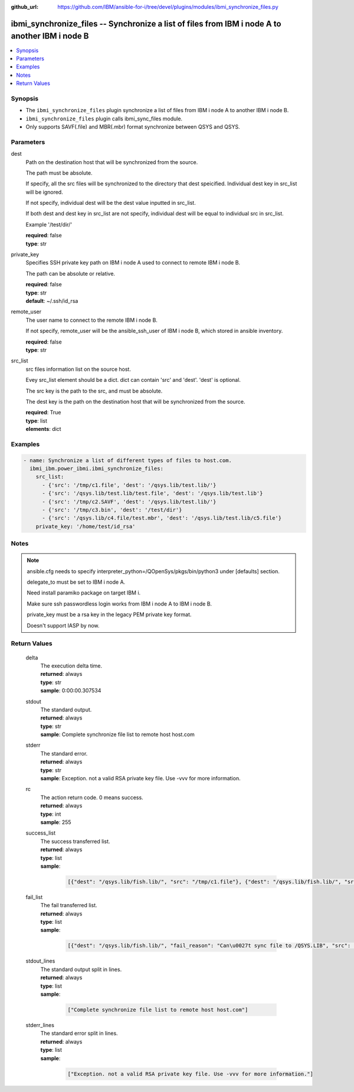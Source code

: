 
:github_url: https://github.com/IBM/ansible-for-i/tree/devel/plugins/modules/ibmi_synchronize_files.py

.. _ibmi_synchronize_files_module:


ibmi_synchronize_files -- Synchronize a list of files from IBM i node A to another IBM i node B
===============================================================================================



.. contents::
   :local:
   :depth: 1


Synopsis
--------
- The ``ibmi_synchronize_files`` plugin synchronize a list of files from IBM i node A to another IBM i node B.
- ``ibmi_synchronize_files`` plugin calls ibmi_sync_files module.
- Only supports SAVF(.file) and MBR(.mbr) format synchronize between QSYS and QSYS.





Parameters
----------


     
dest
  Path on the destination host that will be synchronized from the source.

  The path must be absolute.

  If specify, all the src files will be synchronized to the directory that dest speicified. Individual dest key in src_list will be ignored.

  If not specify, individual dest will be the dest value inputted in src_list.

  If both dest and dest key in src_list are not specify, individual dest will be equal to individual src in src_list.

  Example '/test/dir/'


  | **required**: false
  | **type**: str


     
private_key
  Specifies SSH private key path on IBM i node A used to connect to remote IBM i node B.

  The path can be absolute or relative.


  | **required**: false
  | **type**: str
  | **default**: ~/.ssh/id_rsa


     
remote_user
  The user name to connect to the remote IBM i node B.

  If not specify, remote_user will be the ansible_ssh_user of IBM i node B, which stored in ansible inventory.


  | **required**: false
  | **type**: str


     
src_list
  src files information list on the source host.

  Evey src_list element should be a dict. dict can contain 'src' and 'dest'. 'dest' is optional.

  The src key is the path to the src, and must be absolute.

  The dest key is the path on the destination host that will be synchronized from the source.


  | **required**: True
  | **type**: list
  | **elements**: dict




Examples
--------

.. code-block:: yaml+jinja

   
   - name: Synchronize a list of different types of files to host.com.
     ibmi_ibm.power_ibmi.ibmi_synchronize_files:
       src_list:
         - {'src': '/tmp/c1.file', 'dest': '/qsys.lib/test.lib/'}
         - {'src': '/qsys.lib/test.lib/test.file', 'dest': '/qsys.lib/test.lib'}
         - {'src': '/tmp/c2.SAVF', 'dest': '/qsys.lib/test.lib/'}
         - {'src': '/tmp/c3.bin', 'dest': '/test/dir'}
         - {'src': '/qsys.lib/c4.file/test.mbr', 'dest': '/qsys.lib/test.lib/c5.file'}
       private_key: '/home/test/id_rsa'




Notes
-----

.. note::
   ansible.cfg needs to specify interpreter_python=/QOpenSys/pkgs/bin/python3 under [defaults] section.

   delegate_to must be set to IBM i node A.

   Need install paramiko package on target IBM i.

   Make sure ssh passwordless login works from IBM i node A to IBM i node B.

   private_key must be a rsa key in the legacy PEM private key format.

   Doesn't support IASP by now.





  

Return Values
-------------


   
                              
       delta
        | The execution delta time.
      
        | **returned**: always
        | **type**: str
        | **sample**: 0:00:00.307534

            
      
      
                              
       stdout
        | The standard output.
      
        | **returned**: always
        | **type**: str
        | **sample**: Complete synchronize file list to remote host host.com

            
      
      
                              
       stderr
        | The standard error.
      
        | **returned**: always
        | **type**: str
        | **sample**: Exception. not a valid RSA private key file. Use -vvv for more information.

            
      
      
                              
       rc
        | The action return code. 0 means success.
      
        | **returned**: always
        | **type**: int
        | **sample**: 255

            
      
      
                              
       success_list
        | The success transferred list.
      
        | **returned**: always
        | **type**: list      
        | **sample**:

              .. code-block::

                       [{"dest": "/qsys.lib/fish.lib/", "src": "/tmp/c1.file"}, {"dest": "/qsys.lib/fish.lib/", "src": "/tmp/c2.SAVF"}, {"src": "/tmp/c3.log"}]
            
      
      
                              
       fail_list
        | The fail transferred list.
      
        | **returned**: always
        | **type**: list      
        | **sample**:

              .. code-block::

                       [{"dest": "/qsys.lib/fish.lib/", "fail_reason": "Can\u0027t sync file to /QSYS.LIB", "src": "/qsys.lib/fish.lib/test.file"}, {"dest": "/qsys.lib/fish.lib/", "fail_reason": "src /qsys.lib/fish.lib/test.file doesn\u0027t exist.", "src": "/tmp/c4.SAVF"}]
            
      
      
                              
       stdout_lines
        | The standard output split in lines.
      
        | **returned**: always
        | **type**: list      
        | **sample**:

              .. code-block::

                       ["Complete synchronize file list to remote host host.com"]
            
      
      
                              
       stderr_lines
        | The standard error split in lines.
      
        | **returned**: always
        | **type**: list      
        | **sample**:

              .. code-block::

                       ["Exception. not a valid RSA private key file. Use -vvv for more information."]
            
      
        
